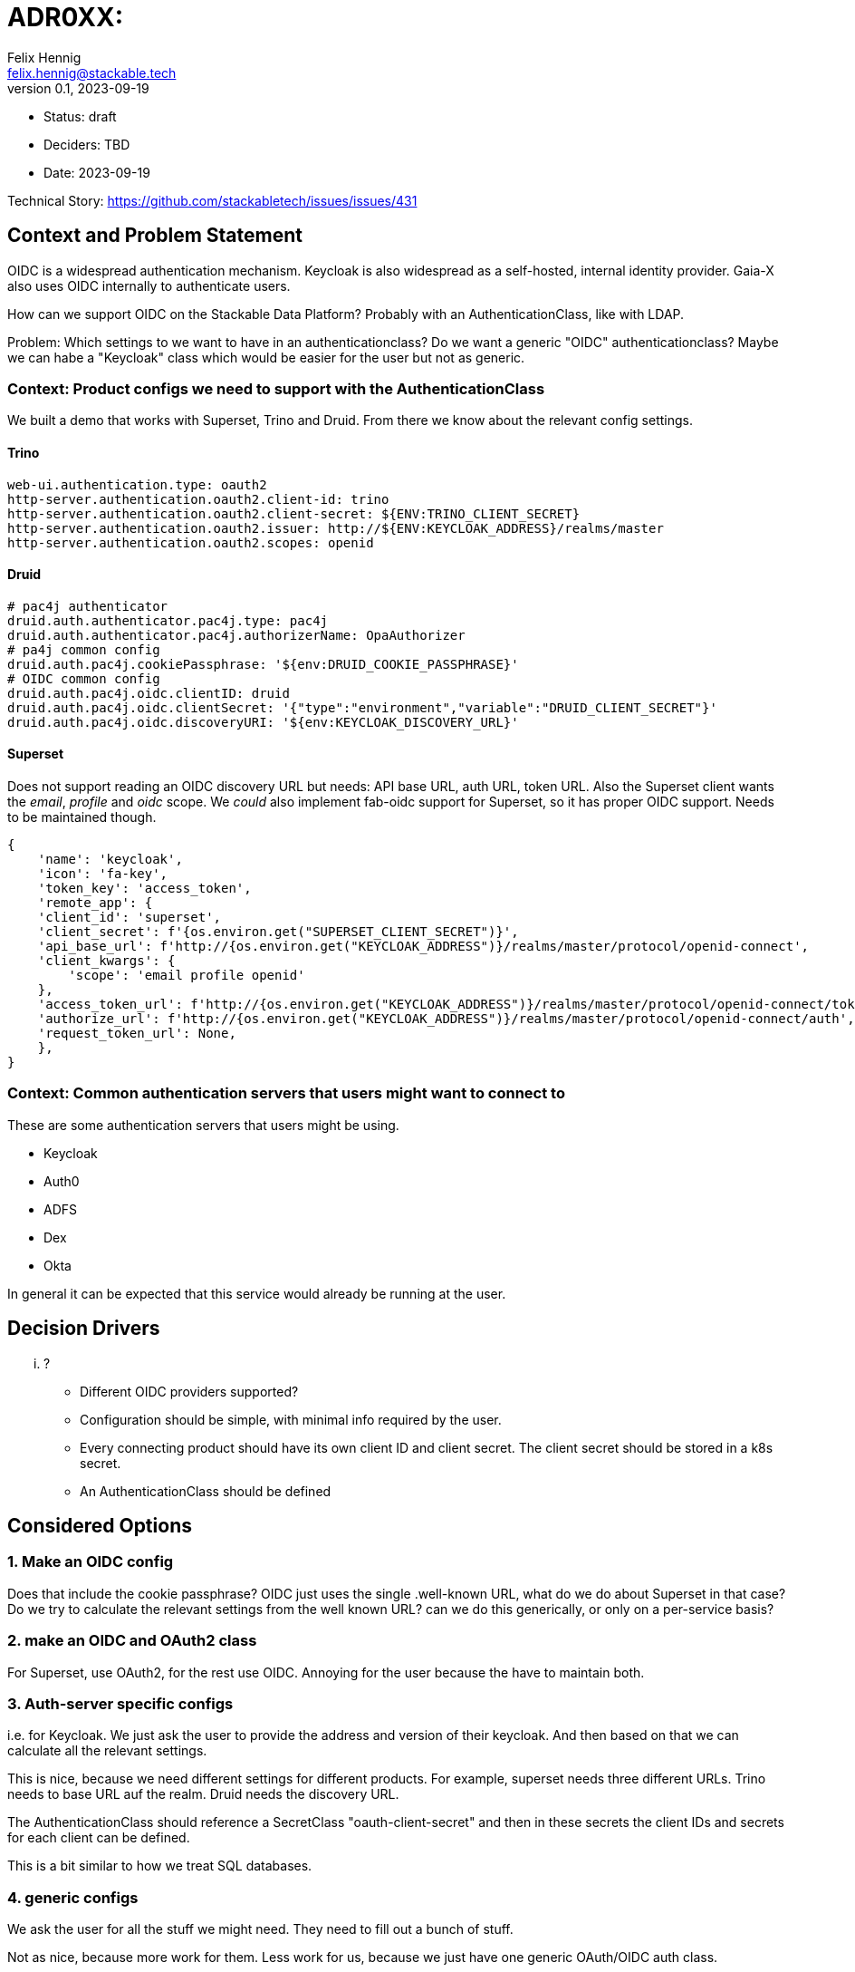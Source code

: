 = ADR0XX: 
Felix Hennig <felix.hennig@stackable.tech>
v0.1, 2023-09-19
:status: draft

* Status: {status}
* Deciders: TBD
* Date: 2023-09-19

Technical Story: https://github.com/stackabletech/issues/issues/431

== Context and Problem Statement

OIDC is a widespread authentication mechanism. Keycloak is also widespread as a self-hosted, internal identity provider. Gaia-X also uses OIDC internally to authenticate users.

How can we support OIDC on the Stackable Data Platform? Probably with an AuthenticationClass, like with LDAP.

Problem: Which settings to we want to have in an authenticationclass? Do we want a generic "OIDC" authenticationclass? Maybe we can habe a "Keycloak" class which would be easier for the user but not as generic.

=== Context: Product configs we need to support with the AuthenticationClass

We built a demo that works with Superset, Trino and Druid. From there we know about the relevant config settings.

==== Trino

```
web-ui.authentication.type: oauth2
http-server.authentication.oauth2.client-id: trino
http-server.authentication.oauth2.client-secret: ${ENV:TRINO_CLIENT_SECRET}
http-server.authentication.oauth2.issuer: http://${ENV:KEYCLOAK_ADDRESS}/realms/master
http-server.authentication.oauth2.scopes: openid
```

==== Druid

```
# pac4j authenticator
druid.auth.authenticator.pac4j.type: pac4j
druid.auth.authenticator.pac4j.authorizerName: OpaAuthorizer
# pa4j common config
druid.auth.pac4j.cookiePassphrase: '${env:DRUID_COOKIE_PASSPHRASE}'
# OIDC common config
druid.auth.pac4j.oidc.clientID: druid
druid.auth.pac4j.oidc.clientSecret: '{"type":"environment","variable":"DRUID_CLIENT_SECRET"}'
druid.auth.pac4j.oidc.discoveryURI: '${env:KEYCLOAK_DISCOVERY_URL}'
```

==== Superset

Does not support reading an OIDC discovery URL but needs: API base URL, auth URL, token URL. Also the Superset client wants the _email_, _profile_ and _oidc_ scope. We _could_ also implement fab-oidc support for Superset, so it has proper OIDC support. Needs to be maintained though.

```
{ 
    'name': 'keycloak',
    'icon': 'fa-key',
    'token_key': 'access_token',
    'remote_app': {
    'client_id': 'superset',
    'client_secret': f'{os.environ.get("SUPERSET_CLIENT_SECRET")}',
    'api_base_url': f'http://{os.environ.get("KEYCLOAK_ADDRESS")}/realms/master/protocol/openid-connect',
    'client_kwargs': {
        'scope': 'email profile openid'
    },
    'access_token_url': f'http://{os.environ.get("KEYCLOAK_ADDRESS")}/realms/master/protocol/openid-connect/token',
    'authorize_url': f'http://{os.environ.get("KEYCLOAK_ADDRESS")}/realms/master/protocol/openid-connect/auth',
    'request_token_url': None,
    },
}
```

=== Context: Common authentication servers that users might want to connect to

These are some authentication servers that users might be using.

* Keycloak
* Auth0
* ADFS
* Dex
* Okta

In general it can be expected that this service would already be running at the user.

== Decision Drivers

... ?

* Different OIDC providers supported?
* Configuration should be simple, with minimal info required by the user.
* Every connecting product should have its own client ID and client secret. The client secret should be stored in a k8s secret.
* An AuthenticationClass should be defined

== Considered Options

=== 1. Make an OIDC config

Does that include the cookie passphrase?
OIDC just uses the single .well-known URL, what do we do about Superset in that case? Do we try to calculate the relevant settings from the well known URL? can we do this generically, or only on a per-service basis?

=== 2. make an OIDC and OAuth2 class

For Superset, use OAuth2, for the rest use OIDC. Annoying for the user because the have to maintain both.

=== 3. Auth-server specific configs

i.e. for Keycloak. We just ask the user to provide the address and version of their keycloak. And then based on that we can calculate all the relevant settings.

This is nice, because we need different settings for different products. For example, superset needs three different URLs. Trino needs to base URL auf the realm. Druid needs the discovery URL.

The AuthenticationClass should reference a SecretClass "oauth-client-secret" and then in these secrets the client IDs and secrets for each client can be defined.

This is a bit similar to how we treat SQL databases.

=== 4. generic configs

We ask the user for all the stuff we might need. They need to fill out a bunch of stuff.

Not as nice, because more work for them. Less work for us, because we just have one generic OAuth/OIDC auth class.
